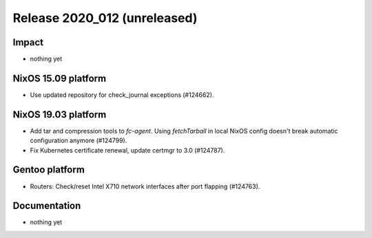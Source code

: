 .. XXX update on release :Publish Date: YYYY-MM-DD

Release 2020_012 (unreleased)
-----------------------------

Impact
^^^^^^

* nothing yet


NixOS 15.09 platform
^^^^^^^^^^^^^^^^^^^^

* Use updated repository for check_journal exceptions (#124662).


NixOS 19.03 platform
^^^^^^^^^^^^^^^^^^^^

* Add tar and compression tools to `fc-agent`. Using `fetchTarball` in local
  NixOS config doesn't break automatic configuration anymore (#124799).
* Fix Kubernetes certificate renewal, update certmgr to 3.0 (#124787).


Gentoo platform
^^^^^^^^^^^^^^^

* Routers: Check/reset Intel X710 network interfaces after port flapping
  (#124763).


Documentation
^^^^^^^^^^^^^

* nothing yet


.. vim: set spell spelllang=en:
